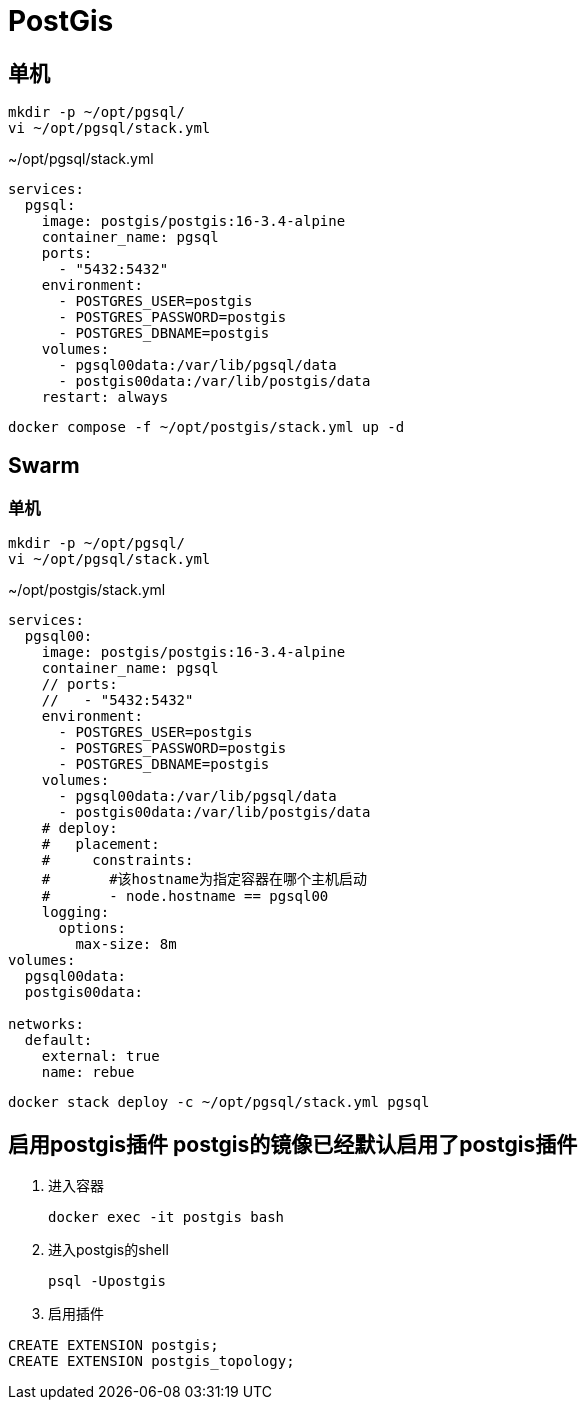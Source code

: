 = PostGis

== 单机
[source,shell]
----
mkdir -p ~/opt/pgsql/
vi ~/opt/pgsql/stack.yml
----

.~/opt/pgsql/stack.yml
[source,yaml]
----
services:
  pgsql:
    image: postgis/postgis:16-3.4-alpine
    container_name: pgsql
    ports:
      - "5432:5432"
    environment:
      - POSTGRES_USER=postgis
      - POSTGRES_PASSWORD=postgis
      - POSTGRES_DBNAME=postgis
    volumes:
      - pgsql00data:/var/lib/pgsql/data
      - postgis00data:/var/lib/postgis/data
    restart: always
----

[source,shell]
----
docker compose -f ~/opt/postgis/stack.yml up -d
----

== Swarm
=== 单机
[source,shell]
----
mkdir -p ~/opt/pgsql/
vi ~/opt/pgsql/stack.yml
----

.~/opt/postgis/stack.yml
[source,yaml]
----
services:
  pgsql00:
    image: postgis/postgis:16-3.4-alpine
    container_name: pgsql
    // ports:
    //   - "5432:5432"
    environment:
      - POSTGRES_USER=postgis
      - POSTGRES_PASSWORD=postgis
      - POSTGRES_DBNAME=postgis
    volumes:
      - pgsql00data:/var/lib/pgsql/data
      - postgis00data:/var/lib/postgis/data
    # deploy:
    #   placement:
    #     constraints:
    #       #该hostname为指定容器在哪个主机启动
    #       - node.hostname == pgsql00
    logging:
      options:
        max-size: 8m
volumes:
  pgsql00data:
  postgis00data:

networks:
  default:
    external: true
    name: rebue
----

[source,bash]
----
docker stack deploy -c ~/opt/pgsql/stack.yml pgsql
----

== [line-through]#启用postgis插件# postgis的镜像已经默认启用了postgis插件
. 进入容器
+
[source,shell]
----
docker exec -it postgis bash
----
. 进入postgis的shell
+
[source,shell]
----
psql -Upostgis
----
. 启用插件
[source,shell]
----
CREATE EXTENSION postgis;
CREATE EXTENSION postgis_topology;
----

